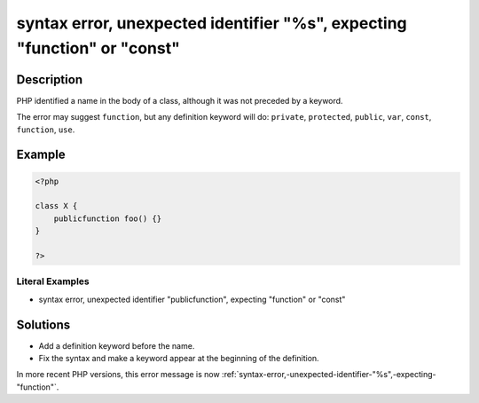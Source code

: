 .. _syntax-error,-unexpected-identifier-"%s",-expecting-"function"-or-"const":

syntax error, unexpected identifier "%s", expecting "function" or "const"
-------------------------------------------------------------------------
 
.. meta::
	:description:
		syntax error, unexpected identifier "%s", expecting "function" or "const": PHP identified a name in the body of a class, although it was not preceded by a keyword.
	:og:image: https://php-errors.readthedocs.io/en/latest/_static/logo.png
	:og:type: article
	:og:title: syntax error, unexpected identifier &quot;%s&quot;, expecting &quot;function&quot; or &quot;const&quot;
	:og:description: PHP identified a name in the body of a class, although it was not preceded by a keyword
	:og:url: https://php-errors.readthedocs.io/en/latest/messages/syntax-error%2C-unexpected-identifier-%22%25s%22%2C-expecting-%22function%22-or-%22const%22.html
	:og:locale: en
	:twitter:card: summary_large_image
	:twitter:site: @exakat
	:twitter:title: syntax error, unexpected identifier "%s", expecting "function" or "const"
	:twitter:description: syntax error, unexpected identifier "%s", expecting "function" or "const": PHP identified a name in the body of a class, although it was not preceded by a keyword
	:twitter:creator: @exakat
	:twitter:image:src: https://php-errors.readthedocs.io/en/latest/_static/logo.png

.. raw:: html

	<script type="application/ld+json">{"@context":"https:\/\/schema.org","@graph":[{"@type":"WebPage","@id":"https:\/\/php-errors.readthedocs.io\/en\/latest\/tips\/syntax-error,-unexpected-identifier-\"%s\",-expecting-\"function\"-or-\"const\".html","url":"https:\/\/php-errors.readthedocs.io\/en\/latest\/tips\/syntax-error,-unexpected-identifier-\"%s\",-expecting-\"function\"-or-\"const\".html","name":"syntax error, unexpected identifier \"%s\", expecting \"function\" or \"const\"","isPartOf":{"@id":"https:\/\/www.exakat.io\/"},"datePublished":"Sun, 19 Oct 2025 10:25:47 +0000","dateModified":"Sun, 19 Oct 2025 10:25:47 +0000","description":"PHP identified a name in the body of a class, although it was not preceded by a keyword","inLanguage":"en-US","potentialAction":[{"@type":"ReadAction","target":["https:\/\/php-tips.readthedocs.io\/en\/latest\/tips\/syntax-error,-unexpected-identifier-\"%s\",-expecting-\"function\"-or-\"const\".html"]}]},{"@type":"WebSite","@id":"https:\/\/www.exakat.io\/","url":"https:\/\/www.exakat.io\/","name":"Exakat","description":"Smart PHP static analysis","inLanguage":"en-US"}]}</script>

Description
___________
 
PHP identified a name in the body of a class, although it was not preceded by a keyword.

The error may suggest ``function``, but any definition keyword will do: ``private``, ``protected``, ``public``, ``var``, ``const``, ``function``, ``use``.

Example
_______

.. code-block:: php

   <?php
   
   class X {
       publicfunction foo() {}
   }
   
   ?>


Literal Examples
****************
+ syntax error, unexpected identifier "publicfunction", expecting "function" or "const"

Solutions
_________

+ Add a definition keyword before the name.
+ Fix the syntax and make a keyword appear at the beginning of the definition.


In more recent PHP versions, this error message is now :ref:`syntax-error,-unexpected-identifier-"%s",-expecting-"function"`.
